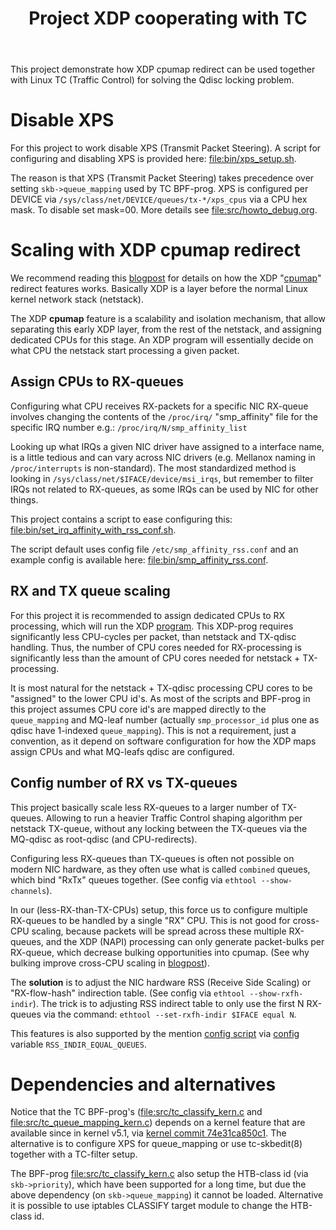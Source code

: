 # -*- fill-column: 76; -*-
#+Title: Project XDP cooperating with TC
#+OPTIONS: ^:nil

This project demonstrate how XDP cpumap redirect can be used together
with Linux TC (Traffic Control) for solving the Qdisc locking problem.

* Disable XPS

For this project to work disable XPS (Transmit Packet Steering).  A script for
configuring and disabling XPS is provided here: [[file:bin/xps_setup.sh]].

The reason is that XPS (Transmit Packet Steering) takes precedence over setting
=skb->queue_mapping= used by TC BPF-prog.  XPS is configured per DEVICE via
=/sys/class/net/DEVICE/queues/tx-*/xps_cpus= via a CPU hex mask.  To disable set
mask=00.  More details see [[file:src/howto_debug.org]].

* Scaling with XDP cpumap redirect

We recommend reading this [[https://developers.redhat.com/blog/2021/05/13/receive-side-scaling-rss-with-ebpf-and-cpumap][blogpost]] for details on how the XDP "[[https://github.com/torvalds/linux/blob/master/kernel/bpf/cpumap.c][cpumap]]"
redirect features works.  Basically XDP is a layer before the normal Linux
kernel network stack (netstack).

The XDP *cpumap* feature is a scalability and isolation mechanism, that
allow separating this early XDP layer, from the rest of the netstack, and
assigning dedicated CPUs for this stage.  An XDP program will essentially
decide on what CPU the netstack start processing a given packet.

** Assign CPUs to RX-queues

Configuring what CPU receives RX-packets for a specific NIC RX-queue involves
changing the contents of the =/proc/irq/= "smp_affinity" file for the specific
IRQ number e.g.: =/proc/irq/N/smp_affinity_list=

Looking up what IRQs a given NIC driver have assigned to a interface name, is a
little tedious and can vary across NIC drivers (e.g. Mellanox naming in
=/proc/interrupts= is non-standard). The most standardized method is looking in
=/sys/class/net/$IFACE/device/msi_irqs=, but remember to filter IRQs not
related to RX-queues, as some IRQs can be used by NIC for other things.

This project contains a script to ease configuring this:
[[file:bin/set_irq_affinity_with_rss_conf.sh]].

The script default uses config file =/etc/smp_affinity_rss.conf= and an
example config is available here: [[file:bin/smp_affinity_rss.conf]].

** RX and TX queue scaling

For this project it is recommended to assign dedicated CPUs to RX
processing, which will run the XDP [[file:src/xdp_iphash_to_cpu_kern.c][program]]. This XDP-prog requires
significantly less CPU-cycles per packet, than netstack and TX-qdisc
handling.  Thus, the number of CPU cores needed for RX-processing is
significantly less than the amount of CPU cores needed for netstack +
TX-processing.

It is most natural for the netstack + TX-qdisc processing CPU cores to be
"assigned" to the lower CPU id's.  As most of the scripts and BPF-prog in
this project assumes CPU core id's are mapped directly to the
=queue_mapping= and MQ-leaf number (actually =smp_processor_id= plus one as
qdisc have 1-indexed =queue_mapping=).  This is not a requirement, just a
convention, as it depend on software configuration for how the XDP maps
assign CPUs and what MQ-leafs qdisc are configured.

** Config number of RX vs TX-queues

This project basically scale less RX-queues to a larger number of TX-queues.
Allowing to run a heavier Traffic Control shaping algorithm per netstack
TX-queue, without any locking between the TX-queues via the MQ-qdisc as
root-qdisc (and CPU-redirects).

Configuring less RX-queues than TX-queues is often not possible on modern NIC
hardware, as they often use what is called =combined= queues, which bind "RxTx"
queues together. (See config via =ethtool --show-channels=).

In our (less-RX-than-TX-CPUs) setup, this force us to configure multiple
RX-queues to be handled by a single "RX" CPU.  This is not good for cross-CPU
scaling, because packets will be spread across these multiple RX-queues, and the
XDP (NAPI) processing can only generate packet-bulks per RX-queue, which
decrease bulking opportunities into cpumap. (See why bulking improve cross-CPU
scaling in [[https://developers.redhat.com/blog/2021/05/13/receive-side-scaling-rss-with-ebpf-and-cpumap#appendix][blogpost]]).

The *solution* is to adjust the NIC hardware RSS (Receive Side Scaling) or
"RX-flow-hash" indirection table. (See config via =ethtool --show-rxfh-indir=).
The trick is to adjusting RSS indirect table to only use the first N RX-queues
via the command: =ethtool --set-rxfh-indir $IFACE equal N=.

This features is also supported by the mention [[file:bin/set_irq_affinity_with_rss_conf.sh][config script]] via [[file:bin/smp_affinity_rss.conf][config]] variable
=RSS_INDIR_EQUAL_QUEUES=.

* Dependencies and alternatives

Notice that the TC BPF-prog's ([[file:src/tc_classify_kern.c]] and
[[file:src/tc_queue_mapping_kern.c]]) depends on a kernel feature that are available
since in kernel v5.1, via [[https://github.com/torvalds/linux/commit/74e31ca850c1][kernel commit 74e31ca850c1]]. The alternative is to
configure XPS for queue_mapping or use tc-skbedit(8) together with a TC-filter
setup.

The BPF-prog [[file:src/tc_classify_kern.c]] also setup the HTB-class id (via
=skb->priority=), which have been supported for a long time, but due the above
dependency (on =skb->queue_mapping=) it cannot be loaded. Alternative it is
possible to use iptables CLASSIFY target module to change the HTB-class id.
